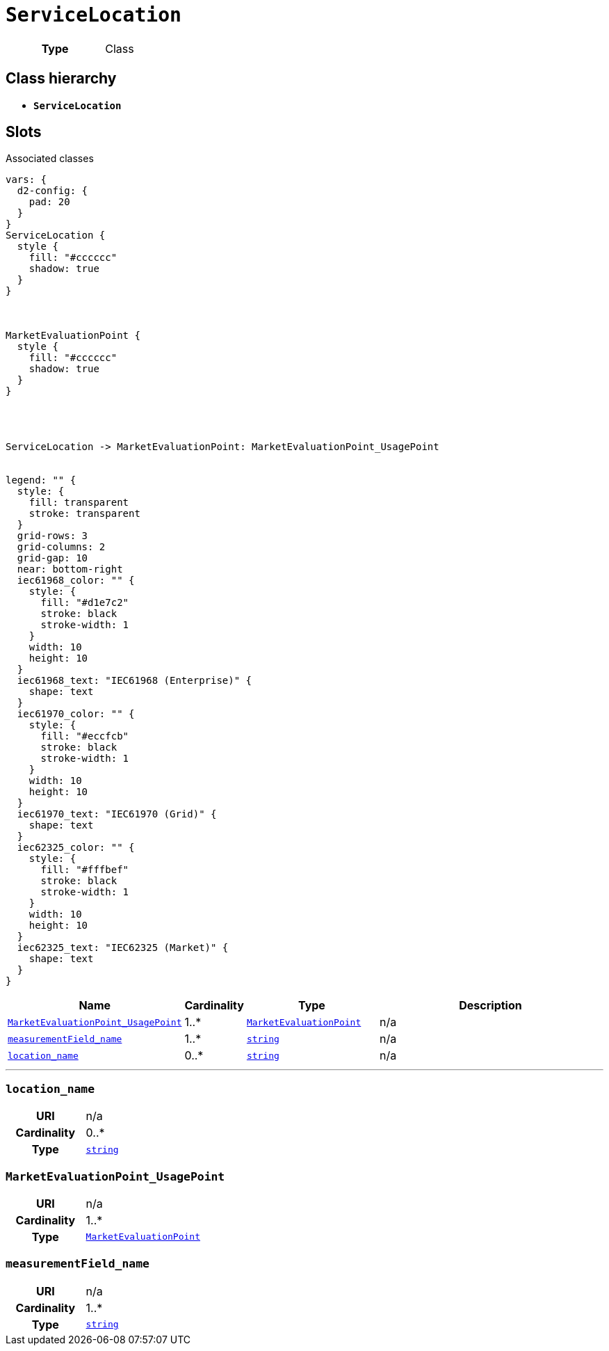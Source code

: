 = `ServiceLocation`
:toclevels: 4



[cols="h,3",width=65%]
|===
| Type
| Class




|===

== Class hierarchy
* *`ServiceLocation`*


== Slots



.Associated classes
[d2,svg,theme=4]
----
vars: {
  d2-config: {
    pad: 20
  }
}
ServiceLocation {
  style {
    fill: "#cccccc"
    shadow: true
  }
}



MarketEvaluationPoint {
  style {
    fill: "#cccccc"
    shadow: true
  }
}




ServiceLocation -> MarketEvaluationPoint: MarketEvaluationPoint_UsagePoint


legend: "" {
  style: {
    fill: transparent
    stroke: transparent
  }
  grid-rows: 3
  grid-columns: 2
  grid-gap: 10
  near: bottom-right
  iec61968_color: "" {
    style: {
      fill: "#d1e7c2"
      stroke: black
      stroke-width: 1
    }
    width: 10
    height: 10
  }
  iec61968_text: "IEC61968 (Enterprise)" {
    shape: text
  }
  iec61970_color: "" {
    style: {
      fill: "#eccfcb"
      stroke: black
      stroke-width: 1
    }
    width: 10
    height: 10
  }
  iec61970_text: "IEC61970 (Grid)" {
    shape: text
  }
  iec62325_color: "" {
    style: {
      fill: "#fffbef"
      stroke: black
      stroke-width: 1
    }
    width: 10
    height: 10
  }
  iec62325_text: "IEC62325 (Market)" {
    shape: text
  }
}
----


[cols="3,1,3,6",width=100%]
|===
| Name | Cardinality | Type | Description

| <<MarketEvaluationPoint_UsagePoint,`MarketEvaluationPoint_UsagePoint`>>
| 1..*
| xref::class/MarketEvaluationPoint.adoc[`MarketEvaluationPoint`]
| n/a

| <<measurementField_name,`measurementField_name`>>
| 1..*
| https://w3id.org/linkml/String[`string`]
| n/a

| <<location_name,`location_name`>>
| 0..*
| https://w3id.org/linkml/String[`string`]
| n/a
|===

'''


//[discrete]
[#location_name]
=== `location_name`


[cols="h,4",width=65%]
|===
| URI
| n/a
| Cardinality
| 0..*
| Type
| https://w3id.org/linkml/String[`string`]


|===

//[discrete]
[#MarketEvaluationPoint_UsagePoint]
=== `MarketEvaluationPoint_UsagePoint`


[cols="h,4",width=65%]
|===
| URI
| n/a
| Cardinality
| 1..*
| Type
| xref::class/MarketEvaluationPoint.adoc[`MarketEvaluationPoint`]


|===

//[discrete]
[#measurementField_name]
=== `measurementField_name`


[cols="h,4",width=65%]
|===
| URI
| n/a
| Cardinality
| 1..*
| Type
| https://w3id.org/linkml/String[`string`]


|===



